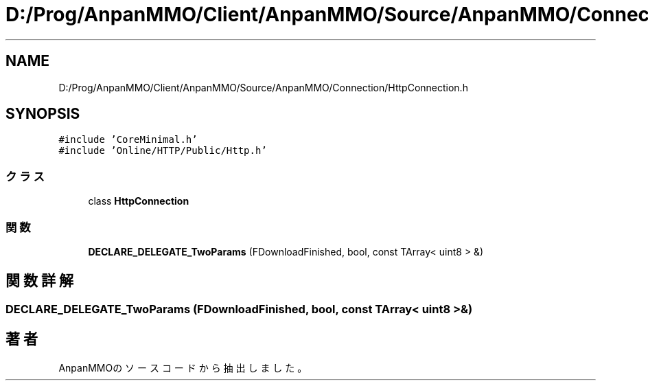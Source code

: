 .TH "D:/Prog/AnpanMMO/Client/AnpanMMO/Source/AnpanMMO/Connection/HttpConnection.h" 3 "2018年12月20日(木)" "AnpanMMO" \" -*- nroff -*-
.ad l
.nh
.SH NAME
D:/Prog/AnpanMMO/Client/AnpanMMO/Source/AnpanMMO/Connection/HttpConnection.h
.SH SYNOPSIS
.br
.PP
\fC#include 'CoreMinimal\&.h'\fP
.br
\fC#include 'Online/HTTP/Public/Http\&.h'\fP
.br

.SS "クラス"

.in +1c
.ti -1c
.RI "class \fBHttpConnection\fP"
.br
.in -1c
.SS "関数"

.in +1c
.ti -1c
.RI "\fBDECLARE_DELEGATE_TwoParams\fP (FDownloadFinished, bool, const TArray< uint8 > &)"
.br
.in -1c
.SH "関数詳解"
.PP 
.SS "DECLARE_DELEGATE_TwoParams (FDownloadFinished, bool, const TArray< uint8 > &)"

.SH "著者"
.PP 
 AnpanMMOのソースコードから抽出しました。
